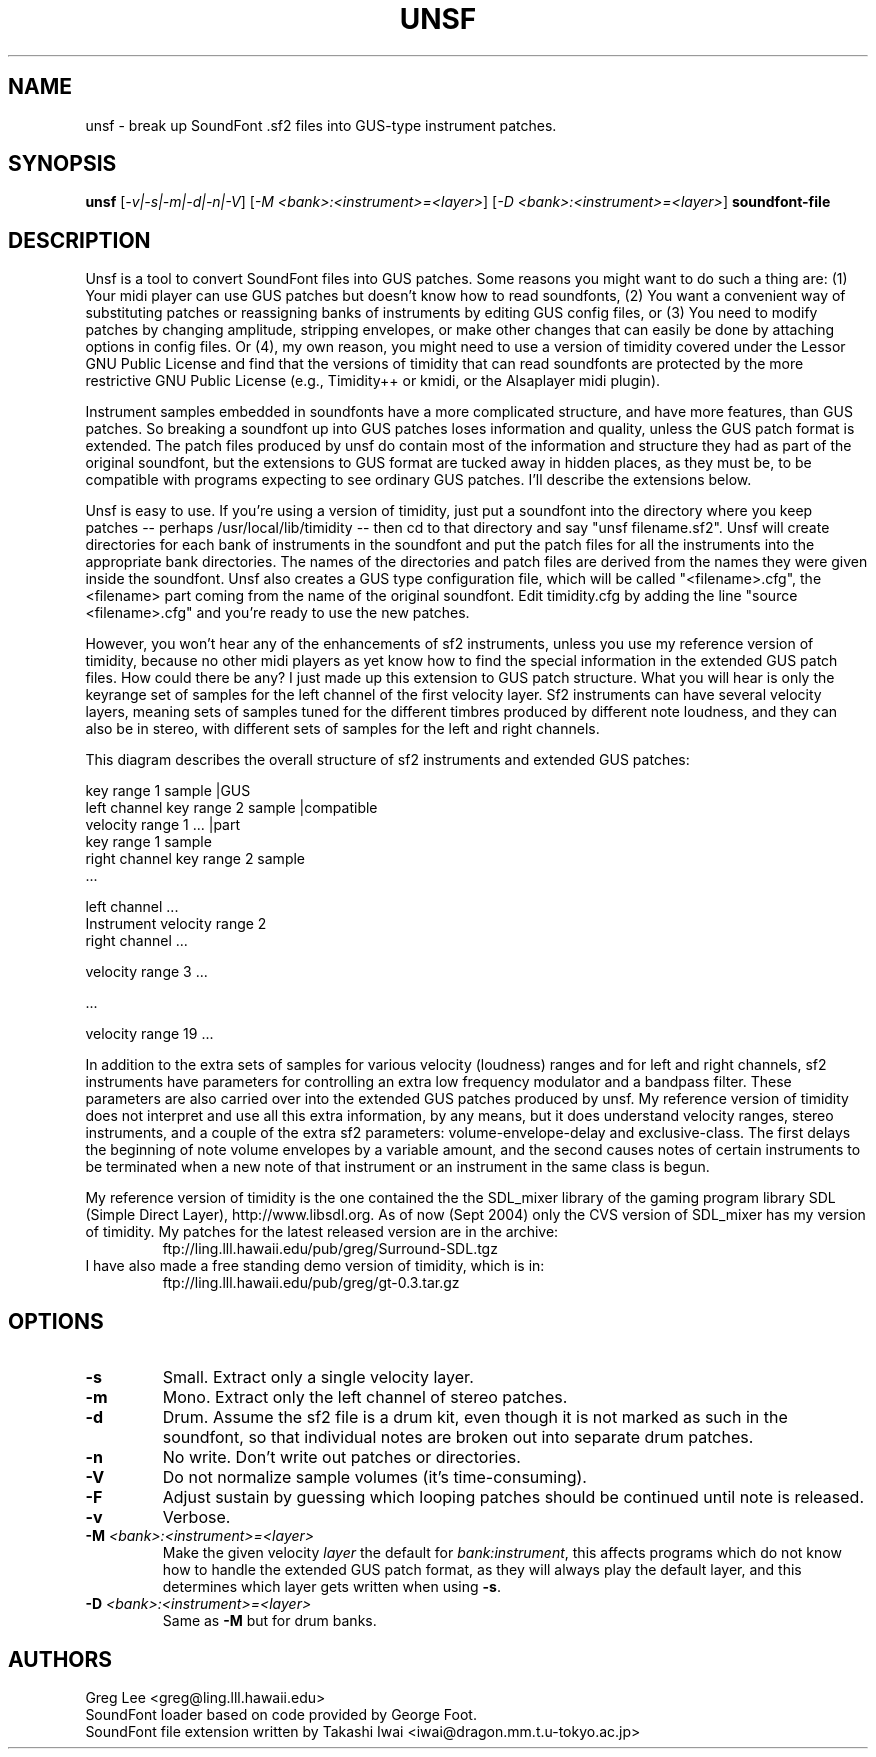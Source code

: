 .TH UNSF 1 "Version 0.0.1, 19th Sept 2004"


.SH NAME 
unsf - break up SoundFont .sf2 files into GUS-type instrument patches.


.SH SYNOPSIS
.B unsf
[\fI-v|-s|-m|-d|-n|-V\fR] [\fI-M <bank>:<instrument>=<layer>\fR] [\fI-D <bank>:<instrument>=<layer>\fR] \fBsoundfont-file\fR


.SH DESCRIPTION

Unsf is a tool to convert SoundFont files into GUS patches.  Some reasons
you might want to do such a thing are: (1) Your midi player can use
GUS patches but doesn't know how to read soundfonts, (2) You want a
convenient way of substituting patches or reassigning banks of 
instruments by editing GUS config files, or (3) You need to modify
patches by changing amplitude, stripping envelopes, or make other
changes that can easily be done by attaching options in config
files.  Or (4), my own reason, you might need to use a version
of timidity covered under the Lessor GNU Public License and find
that the versions of timidity that can read soundfonts are protected
by the more restrictive GNU Public License (e.g., Timidity++ or
kmidi, or the Alsaplayer midi plugin).

Instrument samples embedded in soundfonts have a more complicated
structure, and have more features, than GUS patches.  So breaking
a soundfont up into GUS patches loses information and quality,
unless the GUS patch format is extended.  The patch files produced
by unsf do contain most of the information and structure they had as
part of the original soundfont, but the extensions to GUS format
are tucked away in hidden places, as they must be, to be compatible
with programs expecting to see ordinary GUS patches.  I'll describe
the extensions below.

Unsf is easy to use.  If you're using a version of timidity, just put
a soundfont into the directory where you keep patches -- perhaps
/usr/local/lib/timidity -- then cd to that directory and say
"unsf filename.sf2".  Unsf will create directories for each bank
of instruments in the soundfont and put the patch files for all
the instruments into the appropriate bank directories.  The names
of the directories and patch files are derived from the names they
were given inside the soundfont.  Unsf also creates a GUS type
configuration file, which will be called "<filename>.cfg", the
<filename> part coming from the name of the original soundfont.
Edit timidity.cfg by adding the line "source <filename>.cfg" and
you're ready to use the new patches.

However, you won't hear any of the enhancements of sf2 instruments,
unless you use my reference version of timidity, because no other
midi players as yet know how to find the special information in
the extended GUS patch files.  How could there be any?  I just
made up this extension to GUS patch structure.  What you will
hear is only the keyrange set of samples for the left channel
of the first velocity layer.  Sf2 instruments can have several
velocity layers, meaning sets of samples tuned for the different
timbres produced by different note loudness, and they can also
be in stereo, with different sets of samples for the left and
right channels.


This diagram describes the overall structure of sf2 instruments
and extended GUS patches:

.nf
                                                key range 1   sample |GUS
                                left channel    key range 2   sample |compatible
             velocity range 1                   ...                  |part
                                                key range 1   sample
                                right channel   key range 2   sample
                                                        ...

                                left channel    ...
Instrument   velocity range 2
                                right channel   ...

             velocity range 3   ...

             ...

             velocity range 19  ...
.fi

In addition to the extra sets of samples for various velocity (loudness)
ranges and for left and right channels, sf2 instruments have parameters
for controlling an extra low frequency modulator and a bandpass
filter.  These parameters are also carried over into the extended
GUS patches produced by unsf.  My reference version of timidity does
not interpret and use all this extra information, by any means, but
it does understand velocity ranges, stereo instruments, and a couple
of the extra sf2 parameters: volume-envelope-delay and exclusive-class.
The first delays the beginning of note volume envelopes by a variable
amount, and the second causes notes of certain instruments to be
terminated when a new note of that instrument or an instrument in the
same class is begun.

My reference version of timidity is the one contained the the SDL_mixer
library of the gaming program library SDL (Simple Direct Layer),
http://www.libsdl.org.  As of now (Sept 2004) only the CVS version
of SDL_mixer has my version of timidity.  My patches for the latest
released version are in the archive:
.RS
        ftp://ling.lll.hawaii.edu/pub/greg/Surround-SDL.tgz
.RE
I have also made a free standing demo version of timidity, which
is in:
.RS
        ftp://ling.lll.hawaii.edu/pub/greg/gt-0.3.tar.gz
.RE

.SH OPTIONS

.TP
.B \-s
Small.  Extract only a single velocity layer.
.TP
.B \-m
Mono.  Extract only the left channel of stereo patches.
.TP
.B \-d
Drum.  Assume the sf2 file is a drum kit, even though it is
not marked as such in the soundfont, so that individual notes
are broken out into separate drum patches.
.TP
.B \-n
No write.  Don't write out patches or directories.
.TP
.B \-V
Do not normalize sample volumes (it's time-consuming).
.TP
.B \-F
Adjust sustain by guessing which looping patches should be
continued until note is released.
.TP
.B \-v
Verbose.
.TP
.B \-M \fI<bank>:<instrument>=<layer>\fR
Make the given velocity \fIlayer\fR the default for \fIbank:instrument\fR,
this affects programs which do not know how to handle the extended GUS patch
format, as they will always play the default layer, and this determines which
layer gets written when using \fB-s\fR.
.TP
.B \-D \fI<bank>:<instrument>=<layer>\fR
Same as \fB-M\fR but for drum banks.

.SH AUTHORS

Greg Lee <greg@ling.lll.hawaii.edu>
.br
SoundFont loader based on code provided by George Foot.
.br
SoundFont file extension written by Takashi Iwai <iwai@dragon.mm.t.u-tokyo.ac.jp>
